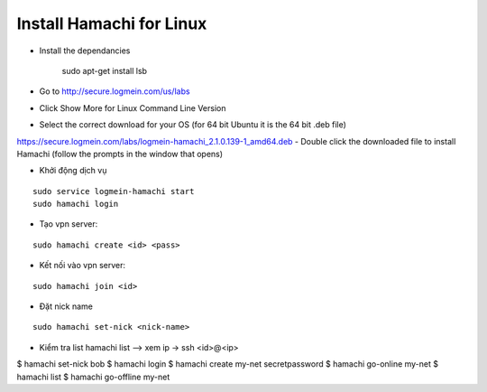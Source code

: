 =========================
Install Hamachi for Linux
=========================


- Install the dependancies

    sudo apt-get install lsb

- Go to http://secure.logmein.com/us/labs
- Click Show More for Linux Command Line Version
- Select the correct download for your OS (for 64 bit Ubuntu it is the 64 bit .deb file)
https://secure.logmein.com/labs/logmein-hamachi_2.1.0.139-1_amd64.deb
- Double click the downloaded file to install Hamachi (follow the prompts in the window that opens)



- Khởi động dịch vụ
::

    sudo service logmein-hamachi start
    sudo hamachi login

- Tạo vpn server:
::

    sudo hamachi create <id> <pass>

- Kết nối vào vpn server:
::

    sudo hamachi join <id>

- Đặt nick name
::

    sudo hamachi set-nick <nick-name>

- Kiểm tra list hamachi list --> xem ip -> ssh <id>@<ip>


$ hamachi set-nick bob
$ hamachi login
$ hamachi create my-net secretpassword
$ hamachi go-online my-net
$ hamachi list
$ hamachi go-offline my-net